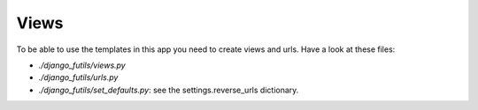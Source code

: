 Views
=====

To be able to use the templates in this app you need to create views
and urls. Have a look at these files:

- `./django_futils/views.py`
- `./django_futils/urls.py`
- `./django_futils/set_defaults.py`: see the settings.reverse_urls dictionary.
